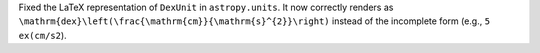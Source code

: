 Fixed the LaTeX representation of ``DexUnit`` in ``astropy.units``.  
It now correctly renders as ``\mathrm{dex}\left(\frac{\mathrm{cm}}{\mathrm{s}^{2}}\right)`` instead of the incomplete form (e.g., ``5 ex(cm/s2``).
